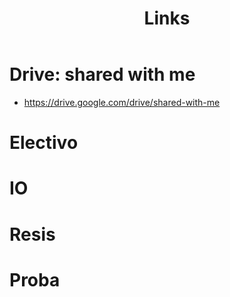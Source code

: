 #+TITLE: Links
#+FILETAGS: :university:2021s1:links:
* TOC :TOC_3:noexport:
- [[#drive-shared-with-me][Drive: shared with me]]
- [[#electivo][Electivo]]
- [[#io][IO]]
- [[#resis][Resis]]
- [[#proba][Proba]]

* Drive: shared with me
- https://drive.google.com/drive/shared-with-me
* Electivo
#+transclude: [[id:2efe99f0-c937-4cb9-8801-7a94a62e20c9][Links]]
* IO
#+transclude: [[id:e923e674-f884-4aa1-ab4c-84beb6611c53][Links]]
* Resis
#+transclude: [[id:2516d471-5920-4ef2-9034-77bf16fa722e][Links]]
* Proba
#+transclude: [[id:03be17f8-14ef-4ff2-8958-294dce42a6e3][Links]]
